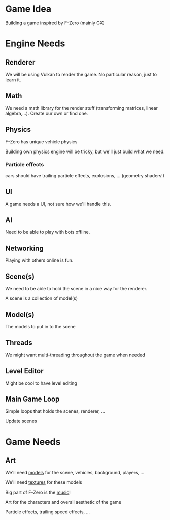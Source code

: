 * Game Idea
Building a game inspired by F-Zero (mainly GX)

* Engine Needs
** Renderer
We will be using Vulkan to render the game. No particular reason, just to learn
it.

** Math
We need a math library for the render stuff (transforming matrices, linear
algebra,...). Create our own or find one.

** Physics
F-Zero has unique vehicle physics

Building own physics engine will be tricky, but we'll just build what we need.

*** Particle effects
cars should have trailing particle effects, explosions, ... (geometry shaders!)

** UI
A game needs a UI, not sure how we'll handle this.

** AI
Need to be able to play with bots offline.

** Networking
Playing with others online is fun.

** Scene(s)
We need to be able to hold the scene in a nice way for the renderer.

A scene is a collection of model(s)

** Model(s)
The models to put in to the scene

** Threads
We might want multi-threading throughout the game when needed

** Level Editor
Might be cool to have level editing

** Main Game Loop
Simple loops that holds the scenes, renderer, ...

Update scenes


* Game Needs
** Art
We'll need _models_ for the scene, vehicles, background, players, ...

We'll need _textures_ for these models

Big part of F-Zero is the _music_!

Art for the characters and overall aesthetic of the game

Particle effects, trailing speed effects, ...
